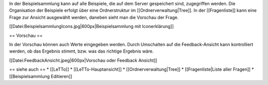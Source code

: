 In der Beispielsammlung kann auf alle Beispiele, die auf dem Server gespeichert sind, zugegriffen werden. Die Organisation der Beispiele erfolgt über eine Ordnerstruktur im [[Ordnerverwaltung|Tree]]. In der [[Fragenliste]] kann eine Frage zur Ansicht ausgewählt werden, daneben sieht man die Vorschau der Frage.

[[Datei:BeispielsammlungIcons.jpg|600px|Beispielsammlung mit Iconerklärung]]

== Vorschau ==

In der Vorschau können auch Werte eingegeben werden. Durch Umschalten auf die Feedback-Ansicht kann kontrolliert werden, ob das Ergebnis stimmt, bzw. was das richtige Ergebnis wäre.

[[Datei:FeedbackAnsicht.jpeg|600px|Vorschau oder Feedback Ansicht]]

== siehe auch ==
* [[LeTTo]]
* [[LeTTo-Hauptansicht]]
* [[Ordnerverwaltung|Tree]]
* [[Fragenliste|Liste aller Fragen]]
* [[Beispielsammlung Editieren]]

